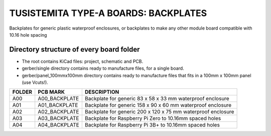 =======================================================================================================================================
TUSISTEMITA TYPE-A BOARDS: BACKPLATES
=======================================================================================================================================

Backplates for generic plastic waterproof enclosures, or backplates to make any other module board compatible with 10.16 hole spacing

Directory structure of every board folder
--------------------------------------------------------------------------
* The root contains KiCad files: project, schematic and PCB.
* gerber/single directory contains ready to manufacture files, for a single board.
* gerber/panel_100mmx100mm directory contains ready to manufacture files that fits in a 100mm x 100mm panel (use Vcuts!).

========  ===============  ============== 
FOLDER    PCB MARK         DESCRIPTION
========  ===============  ============== 
A00       A00_BACKPLATE    Backplate for generic 83 x 58 x 33 mm waterproof enclosure
A01       A01_BACKPLATE    Backplate for generic 158 x 90 x 60 mm waterproof enclosure
A02       A02_BACKPLATE    Backplate for generic 200 x 120 x 75 mm waterproof enclosure
A03       A03_BACKPLATE    Backplate for Raspberry Pi Zero to 10.16mm spaced holes
A04       A04_BACKPLATE    Backplate for Raspberry Pi 3B+ to 10.16mm spaced holes
========  ===============  ============== 


